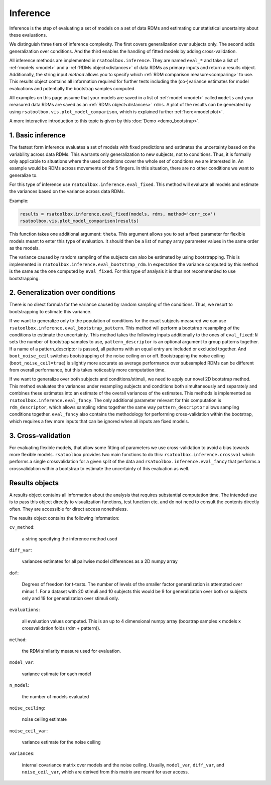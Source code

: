 .. _inference:

Inference
=========
Inference is the step of evaluating a set of models on a set of data RDMs and estimating our statistical uncertainty about these evaluations.

We distinguish three tiers of inference complexity. The first covers generalization over subjects only. The second adds generalization over
conditions. And the third enables the handling of fitted models by adding cross-validation.

All inference methods are implemented in ``rsatoolbox.inference``. They are named ``eval_*`` and take a list of :ref:`models <model>`
and a :ref:`RDMs object<distances>` of data RDMs as primary inputs and return a results object. Additionally, the string input `method`
allows you to specify which :ref:`RDM comparison measure<comparing>` to use.
This results object contains all information required for further tests including the (co-)variance estimates
for model evaluations and potentially the bootstrap samples computed.

All examples on this page assume that your models are saved in a list of :ref:`model <model>` called ``models`` and your measured data RDMs
are saved as an :ref:`RDMs object<distances>` ``rdms``.
A plot of the results can be generated by using ``rsatoolbox.vis.plot_model_comparison``, which is explained further :ref:`here<model plot>`.

A more interactive introduction to this topic is given by this :doc:`Demo <demo_bootstrap>`.

1. Basic inference
------------------
The fastest form inference evaluates a set of models with fixed predictions and estimates the uncertainty based on the variability across
data RDMs. This warrants only generalization to new subjects, not to conditions. Thus, it is formally only applicable to situations where
the used conditions cover the whole set of conditions we are interested in. An example would be RDMs across movements of the 5 fingers.
In this situation, there are no other conditions we want to generalize to.

For this type of inference use ``rsatoolbox.inference.eval_fixed``. This method will evaluate all models and estimate the variances based on
the variance across data RDMs.

Example:

.. code-block:: python

    results = rsatoolbox.inference.eval_fixed(models, rdms, method='corr_cov')
    rsatoolbox.vis.plot_model_comparison(results)

This function takes one additional argument: ``theta``. This argument allows you to set a fixed parameter for flexible models meant to enter this
type of evaluation. It should then be a list of numpy array parameter values in the same order as the models.

The variance caused by random sampling of the subjects can also be estimated by using bootstrapping.
This is implemented in ``rsatoolbox.inference.eval_bootstrap_rdm``. In expectation the variance computed by this method is the same as the one
computed by ``eval_fixed``. For this type of analysis it is thus not recommended to use bootstrapping.


2. Generalization over conditions
---------------------------------
There is no direct formula for the variance caused by random sampling of the conditions. Thus, we resort to bootstrapping to estimate this variance.

If we want to generalize only to the population of conditions for the exact subjects measured we can use ``rsatoolbox.inference.eval_bootstrap_pattern``.
This method will perform a bootstrap resampling of the conditions to estimate the uncertainty. This method takes the following inputs additionally
to the ones of ``eval_fixed``: ``N`` sets the number of bootstrap samples to use, ``pattern_descriptor`` is an optional argument to group patterns together.
If a name of a pattern_descriptor is passed, all patterns with an equal entry are included or excluded together.  And ``boot_noise_ceil`` switches
bootstrapping of the noise ceiling on or off. Bootstrapping the noise ceiling (``boot_noise_ceil=true``) is slightly more accurate as average performance over subsampled RDMs
can be different from overall performance, but this takes noticeably more computation time.

If we want to generalize over both subjects and conditions/stimuli, we need to apply our novel 2D bootstrap method. This method evaluates the variances
under resampling subjects and conditions both simultaneously and separately and combines these estimates into an estimate of the overall variances
of the estimates. This methods is implemented as ``rsatoolbox.inference.eval_fancy``. The only additional parameter relevant for this computation
is ``rdm_descriptor``, which allows sampling rdms together the same way ``pattern_descriptor`` allows sampling conditions together.
``eval_fancy`` also contains the methodology for performing cross-validation within the bootstrap, which requires a few more inputs
that can be ignored when all inputs are fixed models.


3. Cross-validation
-------------------
For evaluating flexible models, that allow some fitting of parameters we use cross-validation to avoid a bias towards more flexible models.
``rsatoolbox`` provides two main functions to do this: ``rsatoolbox.inference.crossval`` which performs a single crossvalidation for a given split
of the data and ``rsatoolbox.inference.eval_fancy`` that performs a crossvalidation within a bootstrap to estimate the uncertainty of this
evaluation as well.




Results objects
---------------
A results object contains all information about the analysis that requires substantial computation time. The intended use is to pass this object
directly to visualization functions, test function etc. and do not need to consult the contents directly often. They are accessible for direct access
nonetheless.

The results object contains the following information:

``cv_method``:

    a string specifying the inference method used

``diff_var``:

    variances estimates for all pairwise model differences as a 2D numpy array

``dof``:

    Degrees of freedom for t-tests. The number of levels of the smaller factor generalization is attempted over minus 1.
    For a dataset with 20 stimuli and 10 subjects this would be 9 for generalization over both or subjects only and 19 for generalization over stimuli only.

``evaluations``:

    all evaluation values computed. This is an up to 4 dimensional numpy array (boostrap samples x models x crossvalidation folds (rdm + pattern)).

``method``:

    the RDM similarity measure used for evaluation.

``model_var``:

    variance estimate for each model

``n_model``:

    the number of models evaluated

``noise_ceiling``:

    noise ceiling estimate

``noise_ceil_var``:

    variance estimate for the noise ceiling

``variances``:

    internal covariance matrix over models and the noise ceiling. Usually, ``model_var``, ``diff_var``, and ``noise_ceil_var``, which are derived
    from this matrix are meant for user access.
